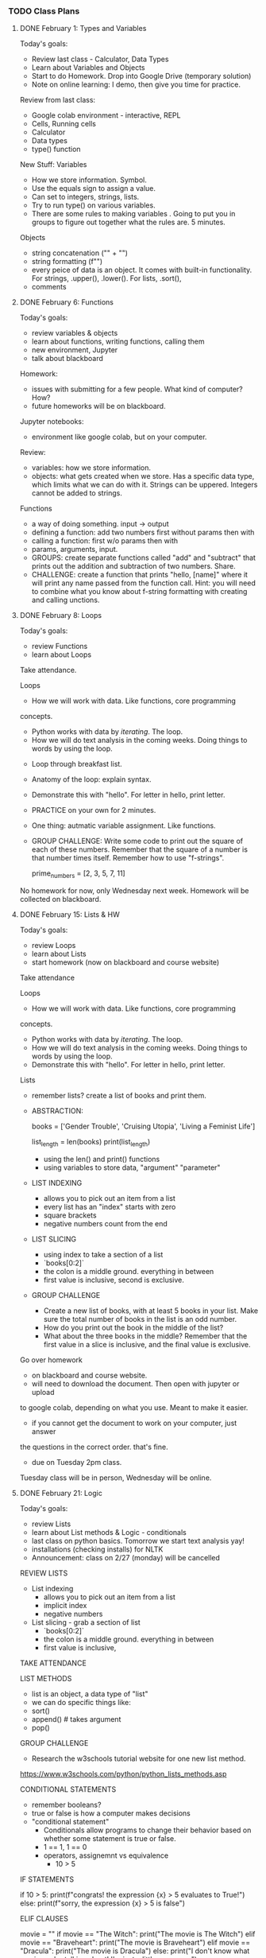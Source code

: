 *** TODO Class Plans
**** DONE February 1: Types and Variables
     CLOSED: [2023-02-09 Thu 14:25]
Today's goals:
- Review last class - Calculator, Data Types
- Learn about Variables and Objects 
- Start to do Homework. Drop into Google Drive (temporary solution)
- Note on online learning: I demo, then give you time for practice. 

Review from last class:
- Google colab environment - interactive, REPL
- Cells, Running cells
- Calculator
- Data types
- type() function

New Stuff:
Variables
- How we store information. Symbol. 
- Use the equals sign to assign a value.
- Can set to integers, strings, lists. 
- Try to run type() on various variables. 
- There are some rules to making variables . Going to put you in
  groups to figure out together what the rules are. 5 minutes.

Objects
- string concatenation ("" + "")
- string formatting (f"")
- every peice of data is an object. It comes with built-in
  functionality. For strings, .upper(), .lower(). For lists, .sort(), 
- comments

**** DONE February 6: Functions
     CLOSED: [2023-02-09 Thu 14:25]
Today's goals: 
- review variables & objects
- learn about functions, writing functions, calling them
- new environment, Jupyter
- talk about blackboard

Homework: 
- issues with submitting for a few people. What kind of computer? How? 
- future homeworks will be on blackboard.

Jupyter notebooks: 
- environment like google colab, but on your computer. 

Review: 
- variables: how we store information. 
- objects: what gets created when we store. Has a specific data type,
  which limits what we can do with it. Strings can be
  uppered. Integers cannot be added to strings. 

Functions
- a way of doing something. input -> output
- defining a function: add two numbers first without params then with
- calling a function: first w/o params then with
- params, arguments, input. 
- GROUPS: create separate functions called "add" and "subtract" that
  prints out the addition and subtraction of two numbers. Share.
- CHALLENGE: create a function that prints "hello, [name]" where it
  will print any name passed from the function call. Hint: you will
  need to combine what you know about f-string formatting with
  creating and calling unctions.

**** DONE February 8: Loops
     CLOSED: [2023-02-09 Thu 14:25]
Today's goals: 
- review Functions
- learn about Loops

Take attendance.

Loops
- How we will work with data. Like functions, core programming
concepts.
    - Python works with data by /iterating/. The loop.
    - How we will do text analysis in the coming weeks. Doing things
      to words by using the loop. 
- Loop through breakfast list. 
- Anatomy of the loop: explain syntax.
- Demonstrate this with "hello". For letter in hello, print letter. 
- PRACTICE on your own for 2 minutes. 
- One thing: autmatic variable assignment. Like functions.
- GROUP CHALLENGE: Write some code to print out the square of each of
  these numbers. Remember that the square of a number is that number
  times itself. Remember how to use "f-strings".

  prime_numbers = [2, 3, 5, 7, 11]

No homework for now, only Wednesday next week. Homework will be
collected on blackboard.

**** DONE February 15: Lists & HW
     CLOSED: [2023-02-15 Wed 16:07]
Today's goals: 
- review Loops
- learn about Lists
- start homework (now on blackboard and course website)

Take attendance

Loops
 - How we will work with data. Like functions, core programming
 concepts.
     - Python works with data by /iterating/. The loop.
     - How we will do text analysis in the coming weeks. Doing things
       to words by using the loop.
 - Demonstrate this with "hello". For letter in hello, print letter.

Lists
 - remember lists? create a list of books and print them.
 - ABSTRACTION:
       #+BEGIN_SOURCE python
       books = ['Gender Trouble', 'Cruising Utopia', 'Living a
       Feminist Life']
       # print(books)
       list_length = len(books)
       print(list_length)
       #+END_SOURCE
     - using the len() and print() functions
     - using variables to store data, "argument" "parameter"
 - LIST INDEXING
     - allows you to pick out an item from a list
     - every list has an "index" starts with zero
     - square brackets
     - negative numbers count from the end
 - LIST SLICING
     - using index to take a section of a list
     - `books[0:2]`
     - the colon is a middle ground. everything in between
     - first value is inclusive, second is exclusive.
 - GROUP CHALLENGE
     - Create a new list of books, with at least 5 books in your
       list. Make sure the total number of books in the list is an odd
       number.
     - How do you print out the book in the middle of the list?
     - What about the three books in the middle? Remember that the
       first value in a slice is inclusive, and the final value is
       exclusive.

Go over homework
- on blackboard and course website. 
- will need to download the document. Then open with jupyter or upload
to google colab, depending on what you use. Meant to make it easier.
- if you cannot get the document to work on your computer, just answer
the questions in the correct order. that's fine. 
- due on Tuesday 2pm class.

Tuesday class will be in person, Wednesday will be online. 

**** DONE February 21: Logic
     CLOSED: [2023-02-22 Wed 13:34]
Today's goals: 
- review Lists
- learn about List methods & Logic - conditionals
- last class on python basics. Tomorrow we start text analysis yay!
- installations (checking installs) for NLTK
- Announcement: class on 2/27 (monday) will be cancelled 

REVIEW LISTS
- List indexing 
  - allows you to pick out an item from a list
  - implicit index
  - negative numbers
- List slicing - grab a section of list
  - `books[0:2]`
  - the colon is a middle ground. everything in between
  - first value is inclusive,

TAKE ATTENDANCE

LIST METHODS
   - list is an object, a data type of "list"
   - we can do specific things like: 
   - sort()
   - append() # takes argument
   - pop() 
GROUP CHALLENGE 
   - Research the w3schools tutorial website for one new list method.
 https://www.w3schools.com/python/python_lists_methods.asp 

CONDITIONAL STATEMENTS
- remember booleans? 
- true or false is how a computer makes decisions
- "conditional statement"
  - Conditionals allow programs to change their behavior based on
    whether some statement is true or false.
  - 1 == 1, 1 == 0
  - operators, assignemnt vs equivalence
    - 10 > 5

IF STATEMENTS
#+begin_source python
if 10 > 5: 
   print(f"congrats! the expression {x} > 5 evaluates to
True!")
else:
   print(f"sorry, the expression {x} > 5  is false")
#+end_source

ELIF CLAUSES
#+begin_source python
movie = ""
if movie == "The Witch":
    print("The movie is The Witch")
elif movie == "Braveheart":
    print("The movie is Braveheart")
elif movie == "Dracula":
    print("The movie is Dracula")
else:
    print("I don't know what movie you're talking about! I'm just a little program...")
#+end_source

CHALLENGE: add two more elif statements, and unique print statements
to go with each one. Then, keep changing the "movie" variable so that
you can get different things to print. 

**** DONE February 22 Intro NLTK
     CLOSED: [2023-02-22 Wed 16:27]
Announcements:
- next class (Monday) is cancelled. Will see you Weds
- Schedule: starting Unit 2 on text analysis, 2 weeks
- our first reading is for Wednesday
- adding links to workshop content if you missed class (not a
  substitute, because not exact, but better than nothing)

Today: NLTK, installations

Attendance

NLTK installations
- On google colab, copy/paste the code from each cell. 
- Thereafter, will only need "import nltk" each time you open a
  notebook. 
- If using python on MAC or Windows, follow instructions
  online. Requires command-line. Sign up to meet with me if you are
  getting stuck. 

Intro to NLTK
- Natural Language Toolkit - NLP, fastest growing field. ChatGPT
- Computers to study and use human language. The future. 
- Today, basic building blocks with NLTK. Industry standard. Popular.

#+BEGIN_SOURCE python

# import your library
from nltk.book import *

# variables represent texts
text5

# methods for searching text
text5.concordance('man') # gets us the context
text5.condordance('woman')

text5.similar('man') # calculates based on context
text5.similar('woman')

text4.dispersion_plot(['good', 'evil', 'Adam', 'Eve']) # visualizes
when it appears

#+end_source

GROUPS CHALLENGE
- Get into groups and explore one or more texts from this corpus. 

BACK AS A CLASS:
- What words are you interested in exploring in your selected corpus?

READING HOMEWORK

**** DONE March 1: loading text with NLTK
     CLOSED: [2023-03-06 Mon 11:09]
Announcements:
- will discuss reading next week, on Monday. Extension.

Agenda:
- review NLTK package and default texts
- start working with text we find on internet
- cleaning text, getting ready for analysis

REVIEW: 

#+BEGIN_SOURCE python

## REVIEW:
# import your library
from nltk.book import *

# variables represent texts
text5

# methods for searching text
text5.concordance('man') # gets us the context
text5.condordance('woman')
text5.similar('man') # calculates based on context
text5.similar('woman')
text4.dispersion_plot(['good', 'evil', 'Adam', 'Eve']) # visualizes
when it appears


#+end_source

NEW:

Loading up the libraries

#+BEGIN_SOURCE python

# libraries we need for text analysis and working with URLs
import nltk
from urllib.request import urlopen

# google colab (not for jupyter-notebooks) we need 'punkt' and
# 'stopwords'
nltk.download('punkt')
nltk.download('stopwords')

#+END_SOURCE

Loading up the text

#+BEGIN_SOURCE python

# saves URL and tells python to open it
my_url = ""
saved_url = urlopen(my_url)

# reads the data in the URL
raw = saved_url.read()
# transforms the data into a string format (so we can work with it)
decoded = raw.decode()

# what our text currently looks like
decoded

#+END_SOURCE

tokenizing the text

#+BEGIN_SOURCE python

# turning the long string into a list of "tokens"
# also removes any strange formatting (like the "/n")
tokens = nltk.word_tokenize(decoded)

# let's see the first 10 items, or "tokens"
tokens[:10]

#+END_SOURCE

removing frontmatter & backmatter

#+BEGIN_SOURCE python

# first, we want to remove frontmatter, which we don't need for analysis
# to do that, we need to find *where* the first word of the text appears
# we use the index() function to locate the first word, "He", in this text
tokens.index("first word")

# "He" occurs at location 872, so we slice the text from 872 onward
# this gets rid of the frontmatter 
text = tokens[237:]

text[:10]

#+END_SOURCE

GROUP CHALLENGE:
- recreate this process with a different text from Gutenberg. 

**** DONE March 6: cleaning: punct, caps, stops; intersectionality
     CLOSED: [2023-03-08 Wed 13:30]
Announcements: 
- Homework due Monday, March 8 - will be like a review
- Midterm on *Wednesday, online*. Will open a zoom room and give you
  the assignment. Then you will submit it to Blackboard at 3:15 pm
  (except those of you who have extra time).

Agenda:
- review NLTK methods for loading and tokenizing text
- start cleaning text, getting ready for analysis
- start talking about data feminism book and theoretical concepts for
  the course

REVIEW loading up the text, tokenizing, removing frontmatter: 

#+BEGIN_SOURCE python

import nltk
from urllib.request import urlopen

# FOR JUPYTER
from nltk.corpus import stopwords

# FOR COLAB
nltk.download('punkt')
nltk.download('stopwords')

# LOAD AND TOKENIZE TEXT

# saves URL and tells python to open it
my_url = ""
saved_url = urlopen(my_url)

# reads the data in the URL
raw = saved_url.read()
# transforms the data into a string format (so we can work with it)
decoded = raw.decode()

# what our text currently looks like
decoded

# turning the long string into a list of "tokens"
# also removes any strange formatting (like the "/n")
tokens = nltk.word_tokenize(decoded)

# let's see the first 10 items, or "tokens"
tokens[:10]

# FRONT AND BACKMATTER

# "He" occurs at location 872, so we slice the text from 872 onward
# this gets rid of the frontmatter 
text = tokens[237:]

#+END_SOURCE

REMOVE PUNCTUATION & CAPITAL WORDS

#+BEGIN_SOURCE python

# to avoid punctuation and capitalization skewing our word counts, 
# we remove punctuation and make everything lowercase
# for that, we use a loop, and an if statement. 

no_punct = []
for word in text:
  if word.isalpha():
    no_punct.append(word.lower())

no_punct[:20]

#first create an empty list
no_punct = []
# then create a loop that goes through every word in the text.
for word in text:
  # checks if that word is an alphabetic word
  if word.isalpha():
    # if it is alphabetic, lowercase the word, and append it to our new list.
    no_punct.append(word.lower())

#+END_SOURCE

REMOVE STOPWORDS: 

#+begin_source python
stops = stopwords.words('english')
stops

o_unstopped = []
for t in o_text:
    if t not in stops:
        o_unstopped.append(t)
#+end_source

DATA:
- what was this chapter about? Darden? 
- we will be looking at data analysis methods in this class
- data analysis methods have been historically used by those in power
  to maintain power or exert power. 
- FREEWRITE: in what ways is data about power? who controls data? what
  do the people who control data do with it?
- SHARE AND MAKE LIST

INTERSECTIONALITY:
- so how do we fight this power? We have feminism, have been doing
  this for centuries. But feminism isn't always right, either. 
- first, second, third waves. Critiques of each other. 
- intersectional feminism is the most effective, according to the
  authors. 
- Krenshaw, hooks. 
- in what ways does data analysis perpetuate discrimination? This is
  the question this course will try to answer from now on.

**** DONE March 8: cleaning continued
     CLOSED: [2023-03-08 Wed 16:30]
Agenda:
- continue lesson about cleaning
- continue talking about data
- start homework in class
- midterm wednesday, Monday is review. 

Monday, started "cleaning" with removing punctuation and lowercasing
letters 
- why would we want to clean the text?
- regularize the text so word counts are accurate.
- what be aware of what gets taken out. The details. 

REVIEW: REMOVE PUNCTUATION & CAPITAL WORDS

#+BEGIN_SOURCE python

# to avoid punctuation and capitalization skewing our word counts, 
# we remove punctuation and make everything lowercase
# for that, we use a loop, and an if statement. 

no_punct = []
for word in text:
  if word.isalpha():
    no_punct.append(word.lower())

no_punct[:20]

#first create an empty list
no_punct = []
# then create a loop that goes through every word in the text.
for word in text:
  # checks if that word is an alphabetic word
  if word.isalpha():
    # if it is alphabetic, lowercase the word, and append it to our new list.
    no_punct.append(word.lower())

#+END_SOURCE

REMOVE STOPWORDS

Stopwords: words that occur so frequently they will skew our counts. 

First, I will show you why:

#+BEGIN_SOURCE python

from nltk import FreqDist
FreqDist(text).most_common(20)

#+END_SOURCE

So how do we remove stopwords? 

#+begin_source python
stops = stopwords.words('english')
# on google colab: nltk.download('stopwords')

o_unstopped = []
for t in o_text:
    if t not in stops:
        o_unstopped.append(t)
#+end_source

LEMMATIZING

Reducing word forms to the root

#+begin_source python

# Colab: importing the code we need to lemmatize
from nltk.stem.wordnet import WordNetLemmatizer
nltk.download('wordnet')
nltk.download('omw-1.4')
lemmatizer = nltk.stem.WordNetLemmatizer()

# Jupyter
from nltk.stem import WordNetLemmatizer
wordnet_lemmatizer = WordNetLemmatizer()

wordnet_lemmatizer.lemmatize("children")

wordnet_lemmatizer.lemmatize("better")

wordnet_lemmatizer.lemmatize("better", pos='a')

# let's do it to the whole text

text_lemmatized = []
for word in text_no_stops:
  word_l = lemmatizer.lemmatize(word)
  text_lemmatized.append(word_l)


#+end_source

NLTK.TEXT object

This is the final step, turning it into a text object. 

#+BEGIN_SOURCE python
orl = nltk.Text(orl_lemmatized)
type(orl)
#+end_source 

Now, explore these methods from before like similar, etc.

Do some analysis in a group:
- Based on the results, what can you infer?
- Based on the results, what questions do you have for more analysis? 

**** DONE March 13: Midterm review
     CLOSED: [2023-03-15 Wed 14:42]

**** DONE March 15: Midterm
     CLOSED: [2023-03-15 Wed 14:42]
**** TODO March 20: NLTK continued
Goals:
- theory of text analysis: how to come up with research questions
- exploring the Gutenberg corpus to ask questions about data
- setting us up for data analysis, final projects. 

Lecture on Text Analysis - 20 minutes: 
- old methodology, hundreds of years. Concordances in Shakespeare.
- now super important/relavant for handling big data. All of our apps
  use "NLP", and we are building programs toward "NLU" - natural
  language understanding.
  - NLTK has popular NLP algorithms built-in. NER and POS. 
  - these are for "information extraction." 
  - how do these work? They have dictionaries with the info. NLTK
  looks them up.
- But this is not the way of the future. The way of the future is
  AI for working with text like NLP. One subset is "generative AI",
  which we have with Chat GPT. 
- A computer understands words. How does it understand? Any guesses?
- Based on a foundational task, which you have been working on
  learning, even if you don't realize it yet. 
  - how to make inferences from patterns. "Inferences" "Patterns"
  - word frequencies is the key. Frequencies of frequencies. 
  - A computer can can learn existing patterns by counting. It can
    then make predictions. This is all machine learning, AI.
    - this is how something like ChatGPT works. A word embedding is a
      probability that some word is associated with another word. To
      get this, we need a context window.
  - You see how important it is to get good data here? Why is it
      important? 
- In this class, we're going to look at exactly what kinds of results
  we get from frequencies. Back into the NLTK methods, to look closely
  at them. 

Personals corpus - 20 minutes
+ Frequency distributions
+ similar, concordance, common_contexts, distribution_plot, 
+ common_contexts([])
+ collocations()

Groups - 15 min
- play around with these methods. 
- what patterns are you picking up about your data? Are there certain
things you're noticing about the data? Perhaps thinking about the ways
men and women are described? 
- what kinds of further questions could you ask about this data? 

Share 15 min

**** March 22: NLTKs research methods
Analyzing gender in novels. 
Visualizations.
Functions for loading and cleaning.
- what else would we want to clean? 



**** 27, 29: DataFrames & investigation with Pandas
Demo why NLTK isn't the best for dataframes on a sample of the USLGBT
collection. So we use Spacy.
https://colab.research.google.com/drive/1Mm2f2_ZAD7kUTByFmmCvsPJVcPNbYyYw?usp=sharing 
**** April 3: Catch-up day
**** SPRING BREAK -- April 5 - 12
**** April 17, 19, 24: Machine Learning with Transformers 
**** April 26, May 1, 3: Workshop final projects





